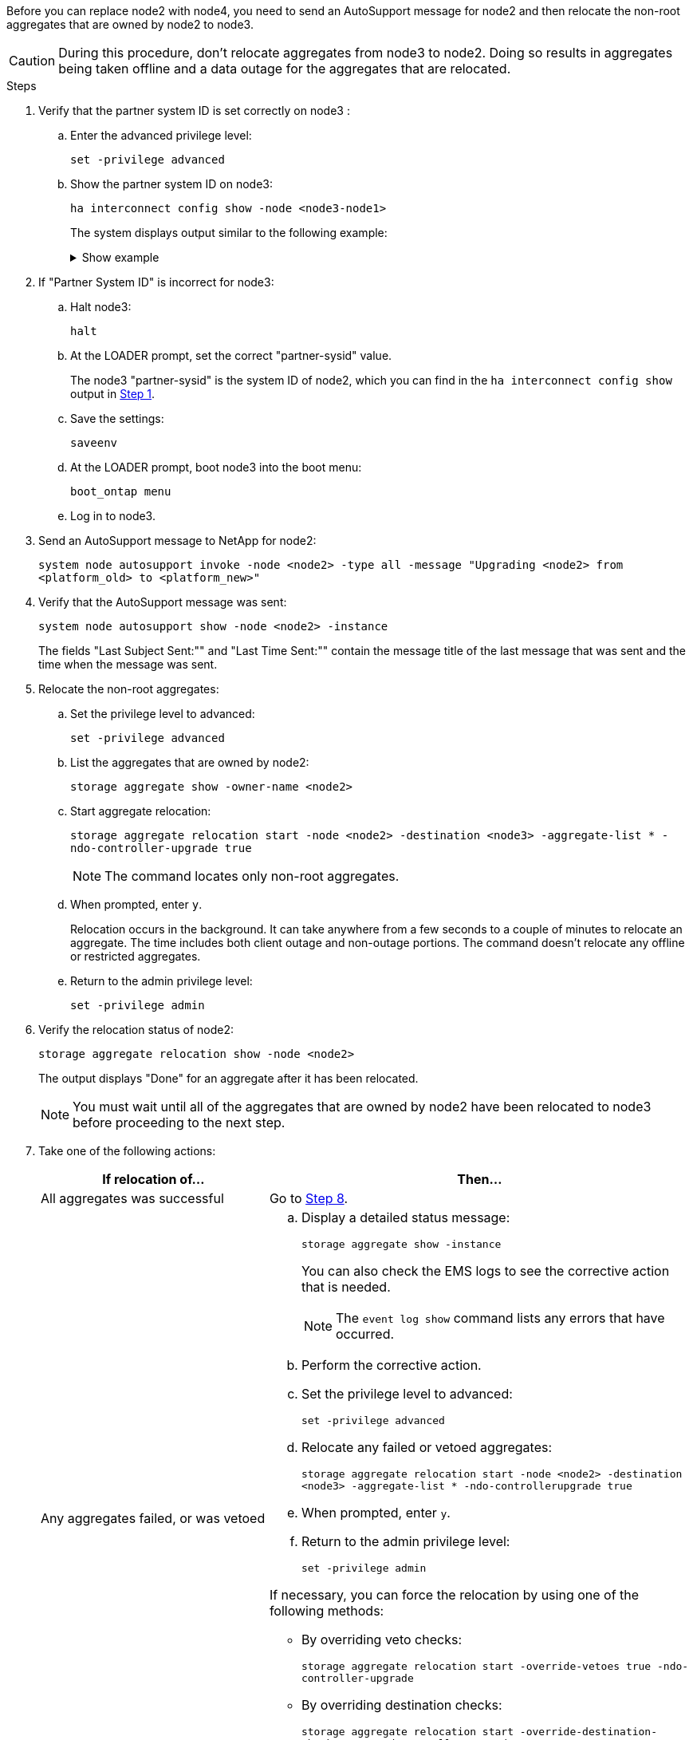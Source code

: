 Before you can replace node2 with node4, you need to send an AutoSupport message for node2 and then relocate the non-root aggregates that are owned by node2 to node3.

CAUTION: During this procedure, don't relocate aggregates from node3 to node2. Doing so results in aggregates being taken offline and a data outage for the aggregates that are relocated.

.Steps

[[verify-partner-sys-id]]
. Verify that the partner system ID is set correctly on node3 :
+
.. Enter the advanced privilege level:
+
`set -privilege advanced`
.. Show the partner system ID on node3:
+
`ha interconnect config show -node <node3-node1>`
+
The system displays output similar to the following example:
+
.Show example
[%collapsible]
====
----
cluster::*> ha interconnect config show -node <node>
  (system ha interconnect config show)

                       Node: node3-node1
          Interconnect Type: RoCE
            Local System ID: <node3-system-id>
          Partner System ID: <node2-system-id>
       Connection Initiator: local
                  Interface: external

Port   IP Address
----   -----------------
e4a-17   0.0.0.0
e4b-18   0.0.0.0
----
====

. If "Partner System ID" is incorrect for node3: 
.. Halt node3:
+
`halt` 
.. At the LOADER prompt, set the correct "partner-sysid" value. 
+
The node3 "partner-sysid" is the system ID of node2, which you can find in the `ha interconnect config show` output in <<verify-partner-sys-id,Step 1>>.

.. Save the settings:
+
`saveenv`
.. At the LOADER prompt, boot node3 into the boot menu:
+
`boot_ontap menu`
.. Log in to node3.

. Send an AutoSupport message to NetApp for node2:
+
`system node autosupport invoke -node <node2> -type all -message "Upgrading <node2> from <platform_old> to <platform_new>"`

. Verify that the AutoSupport message was sent:
+
`system node autosupport show -node <node2> -instance`
+
The fields "Last Subject Sent:"" and "Last Time Sent:"" contain the message title of the last message that was sent and the time when the message was sent.

. Relocate the non-root aggregates:

.. Set the privilege level to advanced:
+
`set -privilege advanced`

.. List the aggregates that are owned by node2:
+
`storage aggregate show -owner-name <node2>`

.. Start aggregate relocation:
+
`storage aggregate relocation start -node <node2> -destination <node3> -aggregate-list * -ndo-controller-upgrade true`
+
NOTE: The command locates only non-root aggregates.

.. When prompted, enter `y`.
+
Relocation occurs in the background. It can take anywhere from a few seconds to a couple of minutes to relocate an aggregate. The time includes both client outage and non-outage portions. The command doesn't relocate any offline or restricted aggregates.

.. Return to the admin privilege level:
+
`set -privilege admin`

. Verify the relocation status of node2:
+
`storage aggregate relocation show -node <node2>`
+
The output displays "Done" for an aggregate after it has been relocated.
+
NOTE: You must wait until all of the aggregates that are owned by node2 have been relocated to node3 before proceeding to the next step.

. Take one of the following actions:
+
[cols="35,65"]
|===
|If relocation of... |Then...

|All aggregates was successful
|Go to <<man_relocate_2_3_step8,Step 8>>.
|Any aggregates failed, or was vetoed
a|.. Display a detailed status message:
+
`storage aggregate show -instance`
+
You can also check the EMS logs to see the corrective action that is needed.
+
NOTE: The `event log show` command lists any errors that have occurred.

.. Perform the corrective action.

.. Set the privilege level to advanced:
+
`set -privilege advanced`

.. Relocate any failed or vetoed aggregates:
+
`storage aggregate relocation start -node <node2> -destination <node3> -aggregate-list * -ndo-controllerupgrade true`

.. When prompted, enter `y`.

.. Return to the admin privilege level:
+
`set -privilege admin`

If necessary, you can force the relocation by using one of the following methods:

* By overriding veto checks:
+
`storage aggregate relocation start -override-vetoes true -ndo-controller-upgrade`

* By overriding destination checks:
+
`storage aggregate relocation start -override-destination-checks true -ndocontroller-upgrade`

For more information about the storage aggregate relocation commands, go to link:other_references.html[References] to link to _Disk and aggregate management with the CLI_ and the _ONTAP 9 Commands: Manual Page Reference_.
|===

. [[man_relocate_2_3_step8]]Verify that all of the non-root aggregates are online on node3:
+
`storage aggregate show -node <node3> -state offline -root false`
+
If any aggregates have gone offline or have become foreign, you must bring them online, once for each aggregate:
+
`storage aggregate online -aggregate <aggregate_name>`

. Verify that all of the volumes are online on node3:
+
`volume show -node <node3> -state offline`
+
If any volumes are offline on node3, you must bring them online, once for each volume:
+
`volume online -vserver <Vserver-name> -volume <volume-name>`

. Verify that node2 doesn't own any online non-root aggregates:
+
`storage aggregate show -owner-name <node2> -ha-policy sfo -state online`
+
The command output should not display online non-root aggregates because all of the non-root online aggregates have already been relocated to node3.

// 2025 APR 22, AFFFASDOC-324
// 2025 FEB 12, AFFFASDOC-296
// 1476241, 2022-05-13
